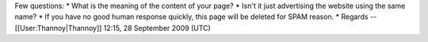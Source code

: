 Few questions: \* What is the meaning of the content of your page? \*
Isn't it just advertising the website using the same name? \* If you
have no good human response quickly, this page will be deleted for SPAM
reason. \* Regards --[[User:Thannoy|Thannoy]] 12:15, 28 September 2009
(UTC)

